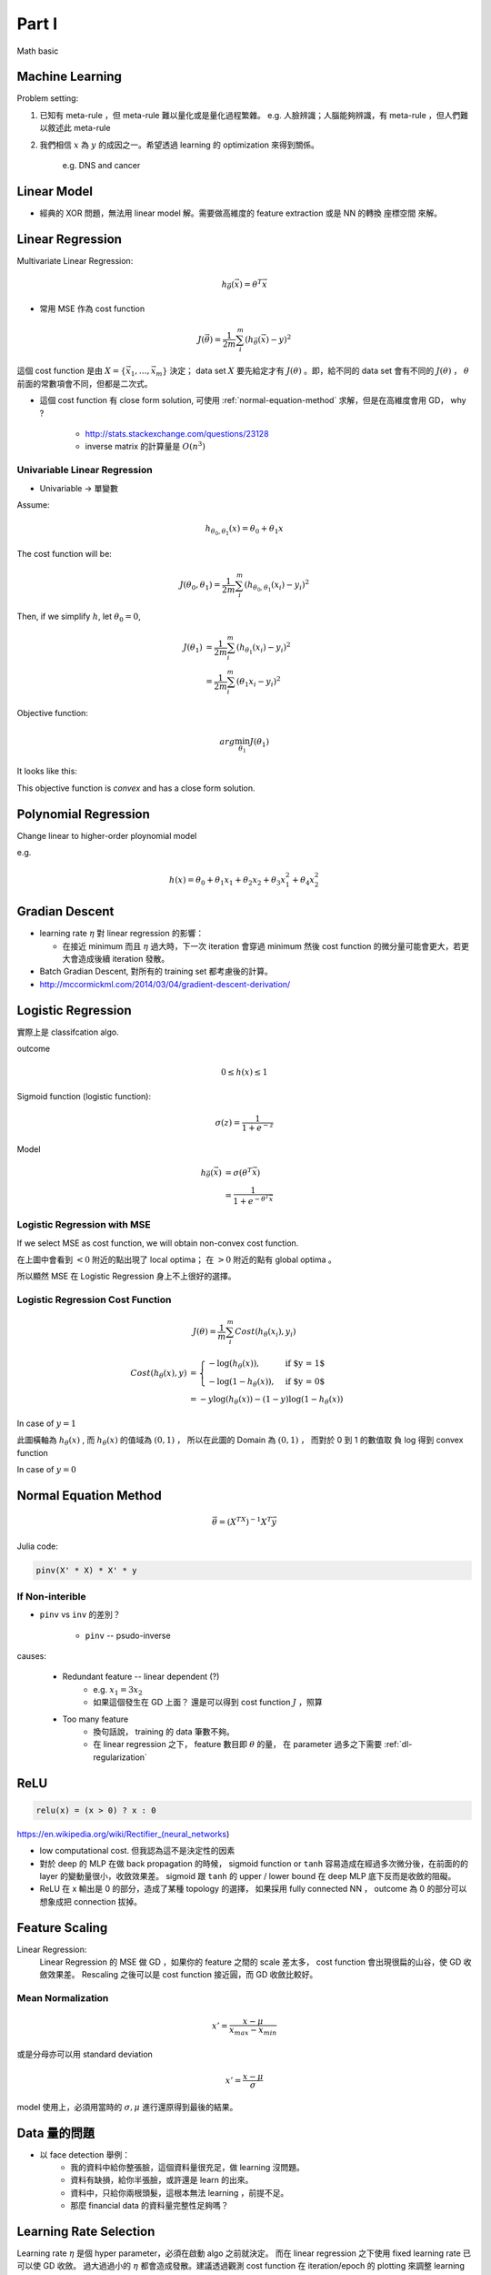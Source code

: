 Part I
===============================================================================

Math basic

Machine Learning
----------------------------------------------------------------------

Problem setting:

#. 已知有 meta-rule ，但 meta-rule 難以量化或是量化過程繁雜。
   e.g. 人臉辨識；人腦能夠辨識，有 meta-rule ，但人們難以敘述此 meta-rule

#. 我們相信 :math:`x` 為 :math:`y` 的成因之一。希望透過 learning 的
   optimization 來得到關係。
    e.g. DNS and cancer


Linear Model
----------------------------------------------------------------------

* 經典的 XOR 問題，無法用 linear model 解。需要做高維度的 feature extraction
  或是 NN 的轉換 座標空間 來解。


Linear Regression
----------------------------------------------------------------------

Multivariate Linear Regression:

.. math::

    h_{\vec{\theta}}(\vec{x}) = \theta^T \vec{x}

* 常用 MSE 作為 cost function

.. math::

    J(\vec{\theta}) = \frac{1}{2m} \sum_i^m (h_{\vec{\theta}}(\vec{x}) - y)^2

這個 cost function 是由 :math:`X = \{ \vec{x_1}, \dots, \vec{x_m} \}`
決定； data set :math:`X` 要先給定才有 :math:`J(\theta)` 。即，給不同的
data set 會有不同的 :math:`J(\theta)` ， :math:`\theta`
前面的常數項會不同，但都是二次式。

* 這個 cost function 有 close form solution, 可使用 :ref:`normal-equation-method`
  求解，但是在高維度會用 GD， why ?

    * http://stats.stackexchange.com/questions/23128

    * inverse matrix 的計算量是 :math:`O(n^3)`


Univariable Linear Regression
++++++++++++++++++++++++++++++++++++++++++++++++++++++++++++

* Univariable -> 單變數

Assume:

.. math::

    h_{\theta_0, \theta_1}(x) = \theta_0 + \theta_1 x

The cost function will be:

.. math::

    J(\theta_0, \theta_1) =
    \frac{1}{2m} \sum_i^m (h_{\theta_0, \theta_1}(x_i) - y_i)^2


Then, if we simplify :math:`h`, let :math:`\theta_0 = 0`,

.. math::

    \begin{align}
        J(\theta_1) & = \frac{1}{2m} \sum_i^m (h_{\theta_1}(x_i) - y_i)^2 \\
                    & = \frac{1}{2m} \sum_i^m (\theta_1 x_i - y_i)^2
    \end{align}

Objective function:

.. math::

    arg\min_{\theta_1} J(\theta_1)

It looks like this:

.. image:: ./img/uni_linreg_cost.png

This objective function is *convex* and has a close form solution.


Polynomial Regression
----------------------------------------------------------------------

Change linear to higher-order ploynomial model

e.g.

.. math::

    h(x) = \theta_0 + \theta_1 x_1 + \theta_2 x_2 +
           \theta_3 x_1^2 + \theta_4 x_2^2


Gradian Descent
----------------------------------------------------------------------

* learning rate :math:`\eta` 對 linear regression 的影響：

  * 在接近 minimum 而且 :math:`\eta` 過大時，下一次 iteration 會穿過 minimum
    然後 cost function 的微分量可能會更大，若更大會造成後續 iteration 發散。

* Batch Gradian Descent, 對所有的 training set 都考慮後的計算。

* http://mccormickml.com/2014/03/04/gradient-descent-derivation/


Logistic Regression
----------------------------------------------------------------------

實際上是 classifcation algo.

outcome

.. math::

    0 \leq h(x) \leq 1

Sigmoid function (logistic function):

.. math::

    \sigma(z) = \frac{1}{1 + e^{-z}}

.. image:: ./img/sigmoid.png

Model

.. math::

    \begin{align}
        h_{\vec{\theta}}(\vec{x}) & = \sigma(\theta^T \vec{x}) \\
            & = \frac{1}{1 + e^{-\theta^T \vec{x}}}
    \end{align}


Logistic Regression with MSE
++++++++++++++++++++++++++++++++++++++++++++++++++++++++++++

If we select MSE as cost function,
we will obtain non-convex cost function.

.. image:: ./img/logistic-mse.png

在上圖中會看到 :math:`< 0` 附近的點出現了 local optima；
在 :math:`> 0` 附近的點有 global optima 。

所以顯然 MSE 在 Logistic Regression 身上不上很好的選擇。


Logistic Regression Cost Function
++++++++++++++++++++++++++++++++++++++++++++++++++++++++++++

.. math::

    J(\theta) = \frac{1}{m} \sum_i^m Cost(h_\theta(x_i), y_i)

.. math::

    \begin{align}
        Cost(h_\theta(x), y) & =
        \begin{cases}
            - \log(h_\theta(x)),     & \text{if $y = 1$} \\
            - \log(1 - h_\theta(x)), & \text{if $y = 0$}
        \end{cases} \\
        & = -y \log(h_\theta(x)) - (1 - y) \log(1 - h_\theta(x))
    \end{align}

In case of :math:`y = 1`

.. image:: ./img/logistic-cost-1.png

此圖橫軸為 :math:`h_\theta(x)` , 而 :math:`h_\theta(x)` 的值域為
:math:`(0, 1)` ， 所以在此圖的 Domain 為 :math:`(0, 1)` ，
而對於 0 到 1 的數值取 負 log 得到 convex function

In case of :math:`y = 0`

.. image:: ./img/logistic-cost-2.png


.. _normal-equation-method:

Normal Equation Method
----------------------------------------------------------------------

.. math::

    \vec{\theta} = (X^TX)^{-1} X^T \vec{y}

Julia code:

.. code-block:: julia

    pinv(X' * X) * X' * y


If Non-interible
++++++++++++++++++++++++++++++++++++++++++++++++++++++++++++

* ``pinv`` vs ``inv`` 的差別？

    * ``pinv`` -- psudo-inverse

causes:

    * Redundant feature -- linear dependent (?)
        * e.g. :math:`x_1 = 3 x_2`

        * 如果這個發生在 GD 上面？
          還是可以得到 cost function :math:`J` ，照算

    * Too many feature
        * 換句話說， training 的 data 筆數不夠。

        * 在 linear regression 之下， feature 數目即 :math:`\theta` 的量，
          在 parameter 過多之下需要 :ref:`dl-regularization`


ReLU
----------------------------------------------------------------------

.. code-block:: julia

    relu(x) = (x > 0) ? x : 0


https://en.wikipedia.org/wiki/Rectifier_(neural_networks)

- low computational cost. 但我認為這不是決定性的因素

- 對於 deep 的 MLP 在做 back propagation 的時候， sigmoid function or ``tanh``
  容易造成在經過多次微分後，在前面的的 layer 的變動量很小，收斂效果差。
  sigmoid 跟 ``tanh`` 的 upper / lower bound 在 deep MLP 底下反而是收斂的阻礙。

- ReLU 在 x 輸出是 0 的部分，造成了某種 topology 的選擇，
  如果採用 fully connected NN ， outcome 為 0 的部分可以想象成把 connection
  拔掉。


Feature Scaling
----------------------------------------------------------------------

Linear Regression:
    Linear Regression 的 MSE 做 GD ，如果你的 feature 之間的 scale 差太多，
    cost function 會出現很扁的山谷，使 GD 收斂效果差。 Rescaling 之後可以是
    cost function 接近圓，而 GD 收斂比較好。


Mean Normalization
++++++++++++++++++++++++++++++++++++++++++++++++++++++++++++

.. math::

    x' = \frac{x - \mu}{x_{max} - x_{min}}

或是分母亦可以用 standard deviation

.. math::

    x' = \frac{x - \mu}{\sigma}

model 使用上，必須用當時的 :math:`\sigma, \mu` 進行還原得到最後的結果。


Data 量的問題
----------------------------------------------------------------------

* 以 face detection 舉例：
    * 我的資料中給你整張臉，這個資料量很充足，做 learning 沒問題。

    * 資料有缺損，給你半張臉，或許還是 learn 的出來。

    * 資料中，只給你兩根頭髮，這根本無法 learning ，前提不足。

    * 那麼 financial data 的資料量完整性足夠嗎？


Learning Rate Selection
----------------------------------------------------------------------

Learning rate :math:`\eta` 是個 hyper parameter，必須在啟動 algo 之前就決定。
而在 linear regression 之下使用 fixed learning rate 已可以使 GD 收斂。
過大過過小的 :math:`\eta` 都會造成發散。建議透過觀測 cost function 在
iteration/epoch 的 plotting 來調整 learning rate。

